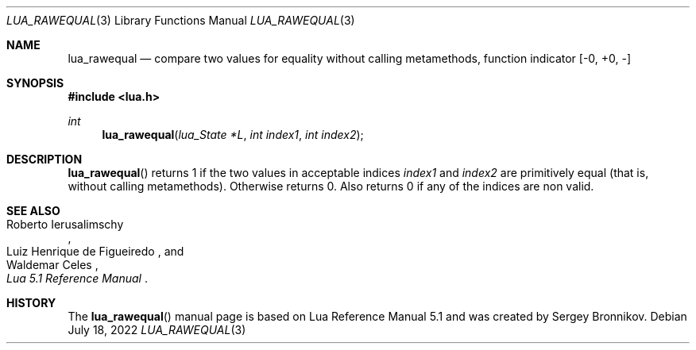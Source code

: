 .Dd $Mdocdate: July 18 2022 $
.Dt LUA_RAWEQUAL 3
.Os
.Sh NAME
.Nm lua_rawequal
.Nd compare two values for equality without calling metamethods, function indicator
.Bq -0, +0, -
.Sh SYNOPSIS
.In lua.h
.Ft int
.Fn lua_rawequal "lua_State *L" "int index1" "int index2"
.Sh DESCRIPTION
.Fn lua_rawequal
returns 1 if the two values in acceptable indices
.Fa index1
and
.Fa index2
are primitively equal (that is, without calling metamethods).
Otherwise returns 0.
Also returns 0 if any of the indices are non valid.
.Sh SEE ALSO
.Rs
.%A Roberto Ierusalimschy
.%A Luiz Henrique de Figueiredo
.%A Waldemar Celes
.%T Lua 5.1 Reference Manual
.Re
.Sh HISTORY
The
.Fn lua_rawequal
manual page is based on Lua Reference Manual 5.1 and was created by Sergey Bronnikov.
